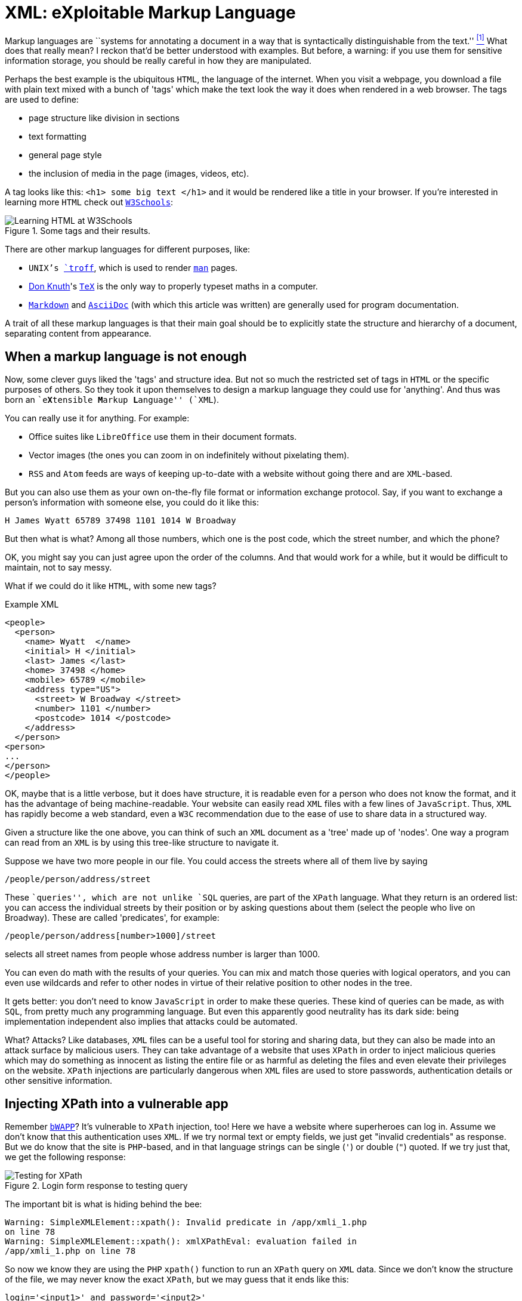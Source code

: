 :page-slug: xml-exploitable-markup-language/
:page-date: 2018-02-16
:page-category: attacks
:page-subtitle: XPath injection on XML files
:page-tags: xml, xpath, injection
:page-image: https://res.cloudinary.com/fluid-attacks/image/upload/v1620331239/blog/xml-exploitable-markup-language/cover_pxksjv.webp
:page-alt: Photo by Sara Kurfeß on Unsplash
:page-description: How to perform basic XPath injection on an XML file used for authentication? Find it out here along with a survey of markup languages and more.
:page-keywords: XPath Injection, XML, Attack, Vulnerability, Security, Markup Language, Ethical Hacking, Pentesting
:page-author: Rafael Ballestas
:page-writer: raballestasr
:name: Rafael Ballestas
:about1: Mathematician
:about2: with an itch for CS
:source: https://unsplash.com/photos/Ox9sNtoD9Kg

= XML: eXploitable Markup Language

Markup languages are
``systems for annotating a document
in a way that is syntactically distinguishable from the text.'' <<r1, ^[1]^>>
What does that really mean?
I reckon that'd be better understood with examples.
But before, a warning:
if you use them
for sensitive information storage,
you should be really careful in
how they are manipulated.

Perhaps the best example
is the ubiquitous `HTML`,
the language of the internet.
When you visit a webpage,
you download a file with plain text
mixed with a bunch of 'tags' which
make the text look the way it does
when rendered in a web browser.
The tags are used to define:

* page structure like division in sections

* text formatting

* general page style

* the inclusion of media in the page (images, videos, etc).

A tag looks like this:
`<h1> some big text </h1>`
and it would be rendered like a
title in your browser.
If you're interested in learning more `HTML`
check out
link:https://www.w3schools.com/html/default.asp[`W3Schools`]:

.Some tags and their results.
image::https://res.cloudinary.com/fluid-attacks/image/upload/v1620331239/blog/xml-exploitable-markup-language/w3schools-playground_fq8fl3.webp["Learning HTML at W3Schools"]

There are other
markup languages for different purposes, like:

* `UNIX`'s link:http://www.troff.org/[`troff`], which is used to render link:https://linux.die.net/man/1/intro[`man`] pages.

* link:https://www-cs-faculty.stanford.edu/~knuth/[Don Knuth]'s link:https://en.wikipedia.org/wiki/TeX[`TeX`] is the only way to
properly typeset maths in a computer.

* link:https://daringfireball.net/projects/markdown/[`Markdown`] and link:http://AsciiDoc.org/[`AsciiDoc`]
(with which this article was written) are generally used
for program documentation.

A trait of all these markup languages is that
their main goal should be to explicitly state the
structure and hierarchy of a document,
separating content from appearance.

== When a markup language is not enough

Now, some clever guys liked the 'tags' and structure idea.
But not so much the restricted set of tags in `HTML`
or the specific purposes of others.
So they took it upon themselves to
design a markup language they could use for 'anything'.
And thus was born an ``e**X**tensible **M**arkup ** L**anguage'' (`XML`).

You can really use it for anything.
For example:

* Office suites like `LibreOffice` use them in their document formats.

* Vector images (the ones you can zoom in on indefinitely
without pixelating them).

* `RSS` and `Atom` feeds are ways of keeping up-to-date with a website
without going there and are `XML`-based.

But you can also use them as your own on-the-fly file format
or information exchange protocol.
Say, if you want to exchange a person's information with someone else,
you could do it like this:

....
H James Wyatt 65789 37498 1101 1014 W Broadway
....

But then what is what?
Among all those numbers,
which one is the post code,
which the street number,
and which the phone?

OK, you might say
you can just agree upon the order of the columns.
And that would work for a while,
but it would be difficult to maintain,
not to say messy.

What if we could do it like `HTML`,
with some new tags?

.Example XML
[source,XML]
----
<people>
  <person>
    <name> Wyatt  </name>
    <initial> H </initial>
    <last> James </last>
    <home> 37498 </home>
    <mobile> 65789 </mobile>
    <address type="US">
      <street> W Broadway </street>
      <number> 1101 </number>
      <postcode> 1014 </postcode>
    </address>
  </person>
<person>
...
</person>
</people>
----

OK, maybe that is a little verbose,
but it does have structure,
it is readable even for a person who does not know the format,
and it has the advantage of being machine-readable.
Your website can easily read `XML` files
with a few lines of `JavaScript`.
Thus, `XML` has rapidly become a web standard,
even a `W3C` recommendation
due to the ease of use to share data in a structured way.

Given a structure like the one above,
you can think of such an `XML` document
as a 'tree' made up of 'nodes'.
One way a program can read from an `XML` is
by using this tree-like structure to navigate it.

Suppose we have two more people in our file.
You could access the streets where all of them live by saying

----
/people/person/address/street
----

These ``queries'',
which are not unlike `SQL` queries,
are part of the `XPath` language.
What they return is an ordered list:
you can access the individual streets
by their position
or by asking questions about them
(select the people who live on Broadway).
These are called 'predicates', for example:

----
/people/person/address[number>1000]/street
----

selects all street names from people
whose address number is larger than 1000.

You can even do math with the results of your queries.
You can mix and match those queries with logical operators,
and you can even use wildcards and
refer to other nodes in virtue of
their relative position to other nodes in the tree.

It gets better:
you don't need to know `JavaScript`
in order to make these queries.
These kind of queries can be made, as with `SQL`,
from pretty much any programming language.
But even this apparently good neutrality
has its dark side:
being implementation independent also
implies that attacks could be automated.

What? Attacks?
Like databases, `XML` files can be
a useful tool for storing and sharing data,
but they can also be made into an attack surface
by malicious users.
They can take advantage of a website that uses `XPath`
in order to inject malicious queries which
may do something as innocent as listing the entire file or
as harmful as deleting the files and
even elevate their privileges on the website.
`XPath` injections are particularly
dangerous when `XML` files are used to
store passwords, authentication details or
other sensitive information.

== Injecting XPath into a vulnerable app

Remember link:http://www.itsecgames.com/[`bWAPP`]?
It's vulnerable to `XPath` injection, too!
Here we have a website where superheroes can log in.
Assume we don't know that
this authentication uses `XML`.
If we try normal text or empty fields,
we just get "invalid credentials" as response.
But we do know that the site is `PHP`-based, and
in that language strings can be single (`'`) or double (`"`) quoted.
If we try just that, we get the following response:

.Login form response to testing query
image::https://res.cloudinary.com/fluid-attacks/image/upload/v1620331239/blog/xml-exploitable-markup-language/scr-test_yytet3.webp["Testing for XPath"]

The important bit is what is hiding behind the bee:

....
Warning: SimpleXMLElement::xpath(): Invalid predicate in /app/xmli_1.php
on line 78
Warning: SimpleXMLElement::xpath(): xmlXPathEval: evaluation failed in
/app/xmli_1.php on line 78
....

So now we know they are using the `PHP` `xpath()` function
to run an `XPath` query on `XML` data.
Since we don't know the structure of the file,
we may never know the exact `XPath`,
but we may guess that it ends like this:

....
login='<input1>' and password='<input2>'
....

Thus if we type anything like `x'` closing the quote,
and append `or 'a'='a`, then
the expression evaluates to true.
Let's do that in both `login` and `password` field,
so that the end of the expression becomes:

....
login='x' or 'a'='a' and password='x' or 'a'='a'
....

Then both `or` expressions evaluate to true
since the `'a'='a'` statement is, and so
the outer expression `and` will also be true.
In that case the `XPath` will select all
entries in the tree.
However the page is designed to give
this response to a successful login:

....
Welcome Neo, how are you today?
Your secret: Oh why didn't I took that BLACK pill?
....

So *Neo* must be the first node in
the `XML` authentication file tree.
We know now they are using `XML` for authentication
because of the two injections:
the good and the bad one.

=== The source of the problem

This is the actual line that runs the `XPath`:

[source,php]
----
$result = $xml->xpath("/heroes/hero[login='" . $login . "' and password='" . $password . "']");
----

And in effect, the `XML` file has a structure like this:

[source,xml]
----
<heroes>
  <hero>
    <id>1</id>
    <login>neo</login>
    <password>trinity</password>
    <secret>Oh why didn't I took that BLACK pill?</secret>
    <movie>The Matrix</movie>
    <genre>action sci-fi</genre>
  </hero>
  <hero>
    ...
  </hero>
</heroes>
----

'''

It's generally not a good idea to store
users and passwords (and in this case, ``secrets'')
in plain text files, even with the `XML` structure.

And it's even worse to use them to check
authentications, specially with `XML` files
since, as we've just shown, they can be
vulnerable to the `XPath` injection attack.

This goes to show once more
the importance of *input validation*:
never take input from users as-is,
because then you're opening a window
attackers will try to get in through.

== References

. [[r1]] link:https://en.wikipedia.org/wiki/Markup_language#XML[Wikipedia - Markup Language]
. [[r2]] link:https://www.owasp.org/index.php/XPATH_Injection[OWASP - XPATH Injection]
